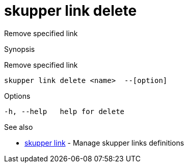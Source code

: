 = skupper link delete

Remove specified link

.Synopsis

Remove specified link


 skupper link delete <name>  --[option]



.Options


  -h, --help   help for delete


.Options inherited from parent commands


// 
// 
// 


.See also

* xref:skupper_link.adoc[skupper link]	 - Manage skupper links definitions


// = Auto generated by spf13/cobra on 18-Oct-2022
